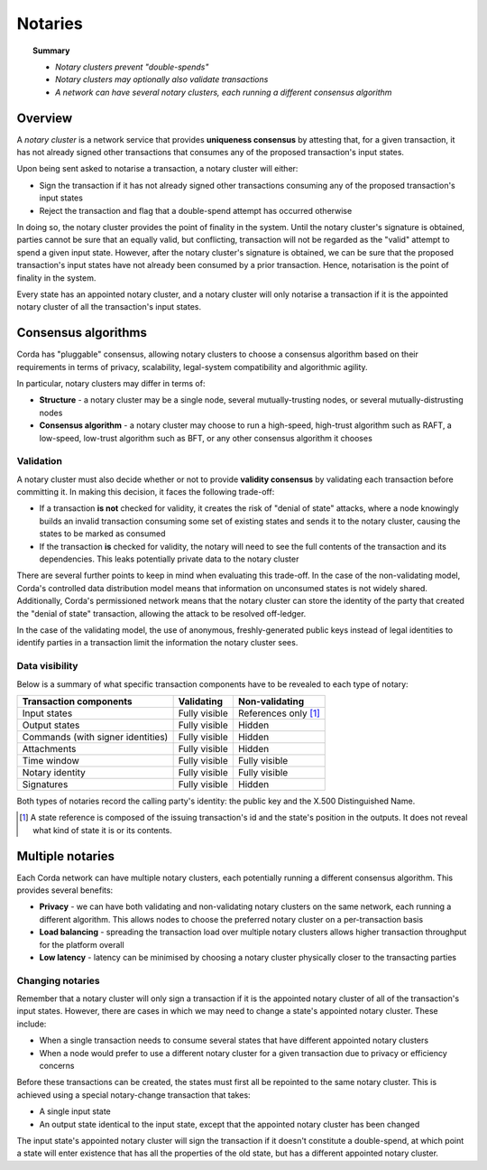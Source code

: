 Notaries
========

.. topic:: Summary

   * *Notary clusters prevent "double-spends"*
   * *Notary clusters may optionally also validate transactions*
   * *A network can have several notary clusters, each running a different consensus algorithm*

.. only:: htmlmode

    Video
    -----
    .. raw:: html
    
        <iframe src="https://player.vimeo.com/video/214138458" width="640" height="360" frameborder="0" webkitallowfullscreen mozallowfullscreen allowfullscreen></iframe>
        <p></p>


Overview
--------
A *notary cluster* is a network service that provides **uniqueness consensus** by attesting that, for a given
transaction, it has not already signed other transactions that consumes any of the proposed transaction's input states.

Upon being sent asked to notarise a transaction, a notary cluster will either:

* Sign the transaction if it has not already signed other transactions consuming any of the proposed transaction's
  input states
* Reject the transaction and flag that a double-spend attempt has occurred otherwise

In doing so, the notary cluster provides the point of finality in the system. Until the notary cluster's signature is
obtained, parties cannot be sure that an equally valid, but conflicting, transaction will not be regarded as the
"valid" attempt to spend a given input state. However, after the notary cluster's signature is obtained, we can be sure
that the proposed transaction's input states have not already been consumed by a prior transaction. Hence, notarisation
is the point of finality in the system.

Every state has an appointed notary cluster, and a notary cluster will only notarise a transaction if it is the
appointed notary cluster of all the transaction's input states.

Consensus algorithms
--------------------
Corda has "pluggable" consensus, allowing notary clusters to choose a consensus algorithm based on their requirements in
terms of privacy, scalability, legal-system compatibility and algorithmic agility.

In particular, notary clusters may differ in terms of:

* **Structure** - a notary cluster may be a single node, several mutually-trusting nodes, or several
  mutually-distrusting nodes
* **Consensus algorithm** - a notary cluster may choose to run a high-speed, high-trust algorithm such as RAFT, a
  low-speed, low-trust algorithm such as BFT, or any other consensus algorithm it chooses

Validation
^^^^^^^^^^
A notary cluster must also decide whether or not to provide **validity consensus** by validating each transaction
before committing it. In making this decision, it faces the following trade-off:

* If a transaction **is not** checked for validity, it creates the risk of "denial of state" attacks, where a node
  knowingly builds an invalid transaction consuming some set of existing states and sends it to the
  notary cluster, causing the states to be marked as consumed

* If the transaction **is** checked for validity, the notary will need to see the full contents of the transaction and
  its dependencies. This leaks potentially private data to the notary cluster

There are several further points to keep in mind when evaluating this trade-off. In the case of the non-validating
model, Corda's controlled data distribution model means that information on unconsumed states is not widely shared.
Additionally, Corda's permissioned network means that the notary cluster can store the identity of the party that
created the "denial of state" transaction, allowing the attack to be resolved off-ledger.

In the case of the validating model, the use of anonymous, freshly-generated public keys instead of legal identities to
identify parties in a transaction limit the information the notary cluster sees.

Data visibility
^^^^^^^^^^^^^^^

Below is a summary of what specific transaction components have to be revealed to each type of notary:

+-----------------------------------+---------------+-----------------------+
| Transaction components            | Validating    | Non-validating        |
+===================================+===============+=======================+
| Input states                      | Fully visible | References only [1]_  |
+-----------------------------------+---------------+-----------------------+
| Output states                     | Fully visible | Hidden                |
+-----------------------------------+---------------+-----------------------+
| Commands (with signer identities) | Fully visible | Hidden                |
+-----------------------------------+---------------+-----------------------+
| Attachments                       | Fully visible | Hidden                |
+-----------------------------------+---------------+-----------------------+
| Time window                       | Fully visible | Fully visible         |
+-----------------------------------+---------------+-----------------------+
| Notary identity                   | Fully visible | Fully visible         |
+-----------------------------------+---------------+-----------------------+
| Signatures                        | Fully visible | Hidden                |
+-----------------------------------+---------------+-----------------------+

Both types of notaries record the calling party's identity: the public key and the X.500 Distinguished Name.

.. [1] A state reference is composed of the issuing transaction's id and the state's position in the outputs. It does not
   reveal what kind of state it is or its contents.

Multiple notaries
-----------------
Each Corda network can have multiple notary clusters, each potentially running a different consensus algorithm. This
provides several benefits:

* **Privacy** - we can have both validating and non-validating notary clusters on the same network, each running a
  different algorithm. This allows nodes to choose the preferred notary cluster on a per-transaction basis
* **Load balancing** - spreading the transaction load over multiple notary clusters allows higher transaction
  throughput for the platform overall
* **Low latency** - latency can be minimised by choosing a notary cluster physically closer to the transacting parties

Changing notaries
^^^^^^^^^^^^^^^^^
Remember that a notary cluster will only sign a transaction if it is the appointed notary cluster of all of the
transaction's input states. However, there are cases in which we may need to change a state's appointed notary cluster.
These include:

* When a single transaction needs to consume several states that have different appointed notary clusters
* When a node would prefer to use a different notary cluster for a given transaction due to privacy or efficiency
  concerns

Before these transactions can be created, the states must first all be repointed to the same notary cluster. This is
achieved using a special notary-change transaction that takes:

* A single input state
* An output state identical to the input state, except that the appointed notary cluster has been changed

The input state's appointed notary cluster will sign the transaction if it doesn't constitute a double-spend, at which
point a state will enter existence that has all the properties of the old state, but has a different appointed notary
cluster.